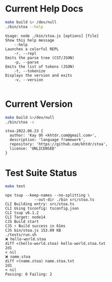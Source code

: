 * Current Help Docs
#+begin_src sh :exports both :results verbatim
make build &> /dev/null
./bin/stoa --help
#+end_src

#+RESULTS:
#+begin_example
Usage: node ./bin/stoa.js [options] [file]
Show this help message
    --help
Launches a colorful REPL
    -r, --repl
Emits the parse tree (CST/JSON)
    -p, --parse
Emits the list of tokens (JSON)
    -t, --tokenize
Displays the version and exits
    -v, --version

#+end_example

* Current Version
#+begin_src sh :exports both :results verbatim
make build &>/dev/null
./bin/stoa -v
#+end_src

#+RESULTS:
: stoa-2022.06.23 {
:   author: 'Kay Oh <khtdr.com@gmail.com>',
:   description: 'language framework',
:   repository: 'https://github.com/khtdr/stoa',
:   license: 'UNLICENSED'
: }

* Test Suite Status
#+begin_src sh :exports both :results verbatim
make test
#+end_src

#+RESULTS:
#+begin_example
npx tsup --keep-names --no-splitting \
	         --out-dir ./bin src/stoa.ts
CLI Building entry: src/stoa.ts
CLI Using tsconfig: tsconfig.json
CLI tsup v6.1.2
CLI Target: node14
CJS Build start
CJS ⚡️ Build success in 61ms
CJS bin/stoa.js 153.09 KB
./tests/run.sh
❌ hello-world.stoa
diff <(hello-world.stoa) hello-world.stoa.txt
2d1
< nil
❌ name.stoa
diff <(name.stoa) name.stoa.txt
2d1
< nil
Passing: 0 Failing: 2
#+end_example
